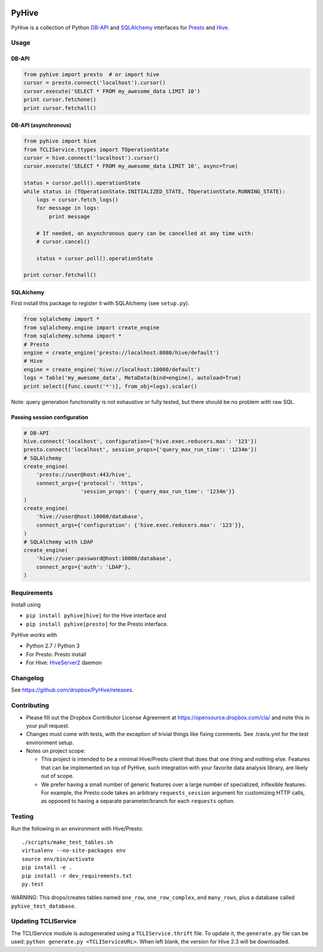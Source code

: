 .. image:: https://travis-ci.org/godatadriven/PyHive.svg?branch=master
    :target: https://travis-ci.org/godatadriven/PyHive

======
PyHive
======

PyHive is a collection of Python `DB-API <http://www.python.org/dev/peps/pep-0249/>`_ and
`SQLAlchemy <http://www.sqlalchemy.org/>`_ interfaces for `Presto <http://prestodb.io/>`_ and
`Hive <http://hive.apache.org/>`_.

Usage
=====

DB-API
------
.. code-block:: python

    from pyhive import presto  # or import hive
    cursor = presto.connect('localhost').cursor()
    cursor.execute('SELECT * FROM my_awesome_data LIMIT 10')
    print cursor.fetchone()
    print cursor.fetchall()

DB-API (asynchronous)
---------------------
.. code-block:: python

    from pyhive import hive
    from TCLIService.ttypes import TOperationState
    cursor = hive.connect('localhost').cursor()
    cursor.execute('SELECT * FROM my_awesome_data LIMIT 10', async=True)

    status = cursor.poll().operationState
    while status in (TOperationState.INITIALIZED_STATE, TOperationState.RUNNING_STATE):
        logs = cursor.fetch_logs()
        for message in logs:
            print message

        # If needed, an asynchronous query can be cancelled at any time with:
        # cursor.cancel()

        status = cursor.poll().operationState

    print cursor.fetchall()

SQLAlchemy
----------
First install this package to register it with SQLAlchemy (see ``setup.py``).

.. code-block:: python

    from sqlalchemy import *
    from sqlalchemy.engine import create_engine
    from sqlalchemy.schema import *
    # Presto
    engine = create_engine('presto://localhost:8080/hive/default')
    # Hive
    engine = create_engine('hive://localhost:10000/default')
    logs = Table('my_awesome_data', MetaData(bind=engine), autoload=True)
    print select([func.count('*')], from_obj=logs).scalar()

Note: query generation functionality is not exhaustive or fully tested, but there should be no
problem with raw SQL.

Passing session configuration
-----------------------------

.. code-block:: python

    # DB-API
    hive.connect('localhost', configuration={'hive.exec.reducers.max': '123'})
    presto.connect('localhost', session_props={'query_max_run_time': '1234m'})
    # SQLAlchemy
    create_engine(
        'presto://user@host:443/hive',
        connect_args={'protocol': 'https',
                      'session_props': {'query_max_run_time': '1234m'}}
    )
    create_engine(
        'hive://user@host:10000/database',
        connect_args={'configuration': {'hive.exec.reducers.max': '123'}},
    )
    # SQLAlchemy with LDAP
    create_engine(
        'hive://user:password@host:10000/database',
        connect_args={'auth': 'LDAP'},
    )

Requirements
============

Install using

- ``pip install pyhive[hive]`` for the Hive interface and
- ``pip install pyhive[presto]`` for the Presto interface.

PyHive works with

- Python 2.7 / Python 3
- For Presto: Presto install
- For Hive: `HiveServer2 <https://cwiki.apache.org/confluence/display/Hive/Setting+up+HiveServer2>`_ daemon

Changelog
=========
See https://github.com/dropbox/PyHive/releases.

Contributing
============
- Please fill out the Dropbox Contributor License Agreement at https://opensource.dropbox.com/cla/ and note this in your pull request.
- Changes must come with tests, with the exception of trivial things like fixing comments. See .travis.yml for the test environment setup.
- Notes on project scope:

  - This project is intended to be a minimal Hive/Presto client that does that one thing and nothing else.
    Features that can be implemented on top of PyHive, such integration with your favorite data analysis library, are likely out of scope.
  - We prefer having a small number of generic features over a large number of specialized, inflexible features.
    For example, the Presto code takes an arbitrary ``requests_session`` argument for customizing HTTP calls, as opposed to having a separate parameter/branch for each ``requests`` option.

Testing
=======
.. image:: https://travis-ci.org/dropbox/PyHive.svg
    :target: https://travis-ci.org/dropbox/PyHive
.. image:: http://codecov.io/github/dropbox/PyHive/coverage.svg?branch=master
    :target: http://codecov.io/github/dropbox/PyHive?branch=master

Run the following in an environment with Hive/Presto::

    ./scripts/make_test_tables.sh
    virtualenv --no-site-packages env
    source env/bin/activate
    pip install -e .
    pip install -r dev_requirements.txt
    py.test

WARNING: This drops/creates tables named ``one_row``, ``one_row_complex``, and ``many_rows``, plus a
database called ``pyhive_test_database``.

Updating TCLIService
====================

The TCLIService module is autogenerated using a ``TCLIService.thrift`` file. To update it, the
``generate.py`` file can be used: ``python generate.py <TCLIServiceURL>``. When left blank, the
version for Hive 2.3 will be downloaded.
